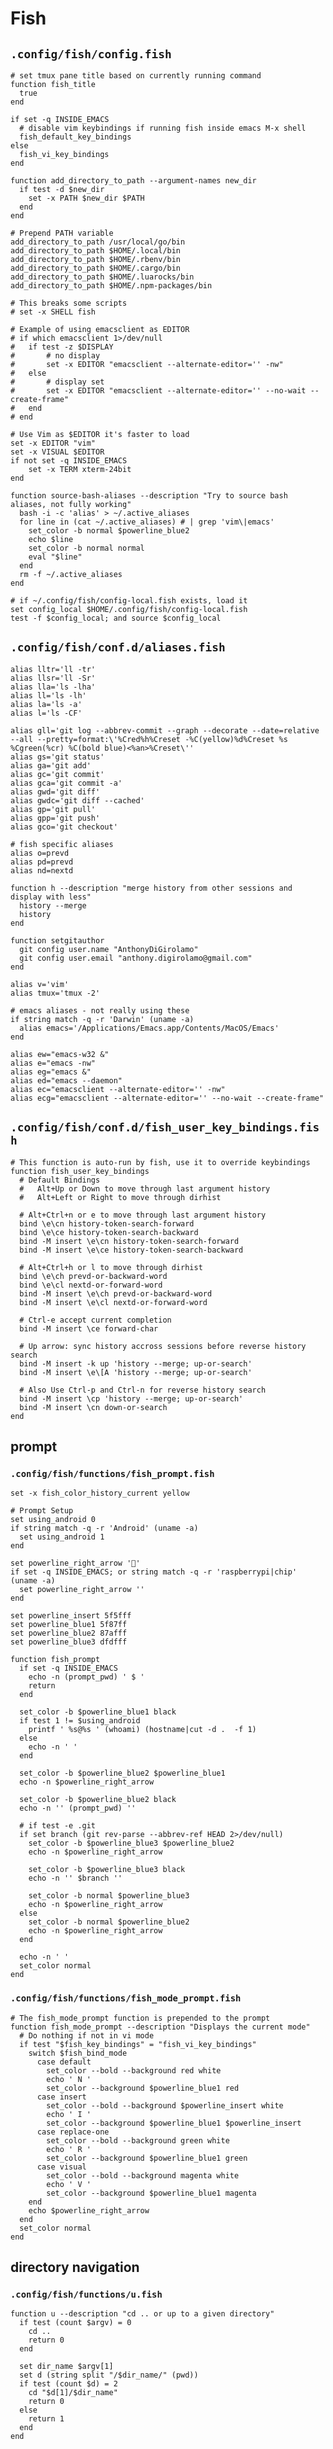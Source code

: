 #+STARTUP: content

* Fish

** ~.config/fish/config.fish~

   #+BEGIN_SRC fish :tangle "~/.config/fish/config.fish" :mkdirp yes
     # set tmux pane title based on currently running command
     function fish_title
       true
     end

     if set -q INSIDE_EMACS
       # disable vim keybindings if running fish inside emacs M-x shell
       fish_default_key_bindings
     else
       fish_vi_key_bindings
     end

     function add_directory_to_path --argument-names new_dir
       if test -d $new_dir
         set -x PATH $new_dir $PATH
       end
     end

     # Prepend PATH variable
     add_directory_to_path /usr/local/go/bin
     add_directory_to_path $HOME/.local/bin
     add_directory_to_path $HOME/.rbenv/bin
     add_directory_to_path $HOME/.cargo/bin
     add_directory_to_path $HOME/.luarocks/bin
     add_directory_to_path $HOME/.npm-packages/bin

     # This breaks some scripts
     # set -x SHELL fish

     # Example of using emacsclient as EDITOR
     # if which emacsclient 1>/dev/null
     #   if test -z $DISPLAY
     #       # no display
     #       set -x EDITOR "emacsclient --alternate-editor='' -nw"
     #   else
     #       # display set
     #       set -x EDITOR "emacsclient --alternate-editor='' --no-wait --create-frame"
     #   end
     # end

     # Use Vim as $EDITOR it's faster to load
     set -x EDITOR "vim"
     set -x VISUAL $EDITOR
     if not set -q INSIDE_EMACS
         set -x TERM xterm-24bit
     end

     function source-bash-aliases --description "Try to source bash aliases, not fully working"
       bash -i -c 'alias' > ~/.active_aliases
       for line in (cat ~/.active_aliases) # | grep 'vim\|emacs'
         set_color -b normal $powerline_blue2
         echo $line
         set_color -b normal normal
         eval "$line"
       end
       rm -f ~/.active_aliases
     end

     # if ~/.config/fish/config-local.fish exists, load it
     set config_local $HOME/.config/fish/config-local.fish
     test -f $config_local; and source $config_local
   #+END_SRC

** ~.config/fish/conf.d/aliases.fish~

   #+BEGIN_SRC fish :tangle "~/.config/fish/conf.d/aliases.fish" :mkdirp yes
     alias lltr='ll -tr'
     alias llsr='ll -Sr'
     alias lla='ls -lha'
     alias ll='ls -lh'
     alias la='ls -a'
     alias l='ls -CF'

     alias gll='git log --abbrev-commit --graph --decorate --date=relative --all --pretty=format:\'%Cred%h%Creset -%C(yellow)%d%Creset %s %Cgreen(%cr) %C(bold blue)<%an>%Creset\''
     alias gs='git status'
     alias ga='git add'
     alias gc='git commit'
     alias gca='git commit -a'
     alias gwd='git diff'
     alias gwdc='git diff --cached'
     alias gp='git pull'
     alias gpp='git push'
     alias gco='git checkout'

     # fish specific aliases
     alias o=prevd
     alias pd=prevd
     alias nd=nextd

     function h --description "merge history from other sessions and display with less"
       history --merge
       history
     end

     function setgitauthor
       git config user.name "AnthonyDiGirolamo"
       git config user.email "anthony.digirolamo@gmail.com"
     end

     alias v='vim'
     alias tmux='tmux -2'

     # emacs aliases - not really using these
     if string match -q -r 'Darwin' (uname -a)
       alias emacs='/Applications/Emacs.app/Contents/MacOS/Emacs'
     end

     alias ew="emacs-w32 &"
     alias e="emacs -nw"
     alias eg="emacs &"
     alias ed="emacs --daemon"
     alias ec="emacsclient --alternate-editor='' -nw"
     alias ecg="emacsclient --alternate-editor='' --no-wait --create-frame"
   #+END_SRC

** ~.config/fish/conf.d/fish_user_key_bindings.fish~

   #+BEGIN_SRC fish :tangle "~/.config/fish/conf.d/fish_user_key_bindings.fish" :mkdirp yes
     # This function is auto-run by fish, use it to override keybindings
     function fish_user_key_bindings
       # Default Bindings
       #   Alt+Up or Down to move through last argument history
       #   Alt+Left or Right to move through dirhist

       # Alt+Ctrl+n or e to move through last argument history
       bind \e\cn history-token-search-forward
       bind \e\ce history-token-search-backward
       bind -M insert \e\cn history-token-search-forward
       bind -M insert \e\ce history-token-search-backward

       # Alt+Ctrl+h or l to move through dirhist
       bind \e\ch prevd-or-backward-word
       bind \e\cl nextd-or-forward-word
       bind -M insert \e\ch prevd-or-backward-word
       bind -M insert \e\cl nextd-or-forward-word

       # Ctrl-e accept current completion
       bind -M insert \ce forward-char

       # Up arrow: sync history accross sessions before reverse history search
       bind -M insert -k up 'history --merge; up-or-search'
       bind -M insert \e\[A 'history --merge; up-or-search'

       # Also Use Ctrl-p and Ctrl-n for reverse history search
       bind -M insert \cp 'history --merge; up-or-search'
       bind -M insert \cn down-or-search
     end
   #+END_SRC

** prompt

*** ~.config/fish/functions/fish_prompt.fish~

    #+BEGIN_SRC fish :tangle "~/.config/fish/functions/fish_prompt.fish" :mkdirp yes
      set -x fish_color_history_current yellow

      # Prompt Setup
      set using_android 0
      if string match -q -r 'Android' (uname -a)
        set using_android 1
      end

      set powerline_right_arrow ''
      if set -q INSIDE_EMACS; or string match -q -r 'raspberrypi|chip' (uname -a)
        set powerline_right_arrow ''
      end

      set powerline_insert 5f5fff
      set powerline_blue1 5f87ff
      set powerline_blue2 87afff
      set powerline_blue3 dfdfff

      function fish_prompt
        if set -q INSIDE_EMACS
          echo -n (prompt_pwd) ' $ '
          return
        end

        set_color -b $powerline_blue1 black
        if test 1 != $using_android
          printf ' %s@%s ' (whoami) (hostname|cut -d .  -f 1)
        else
          echo -n ' '
        end

        set_color -b $powerline_blue2 $powerline_blue1
        echo -n $powerline_right_arrow

        set_color -b $powerline_blue2 black
        echo -n '' (prompt_pwd) ''

        # if test -e .git
        if set branch (git rev-parse --abbrev-ref HEAD 2>/dev/null)
          set_color -b $powerline_blue3 $powerline_blue2
          echo -n $powerline_right_arrow

          set_color -b $powerline_blue3 black
          echo -n '' $branch ''

          set_color -b normal $powerline_blue3
          echo -n $powerline_right_arrow
        else
          set_color -b normal $powerline_blue2
          echo -n $powerline_right_arrow
        end

        echo -n ' '
        set_color normal
      end
    #+END_SRC

*** ~.config/fish/functions/fish_mode_prompt.fish~

    #+BEGIN_SRC fish :tangle "~/.config/fish/functions/fish_mode_prompt.fish" :mkdirp yes
      # The fish_mode_prompt function is prepended to the prompt
      function fish_mode_prompt --description "Displays the current mode"
        # Do nothing if not in vi mode
        if test "$fish_key_bindings" = "fish_vi_key_bindings"
          switch $fish_bind_mode
            case default
              set_color --bold --background red white
              echo ' N '
              set_color --background $powerline_blue1 red
            case insert
              set_color --bold --background $powerline_insert white
              echo ' I '
              set_color --background $powerline_blue1 $powerline_insert
            case replace-one
              set_color --bold --background green white
              echo ' R '
              set_color --background $powerline_blue1 green
            case visual
              set_color --bold --background magenta white
              echo ' V '
              set_color --background $powerline_blue1 magenta
          end
          echo $powerline_right_arrow
        end
        set_color normal
      end
    #+END_SRC

** directory navigation

*** ~.config/fish/functions/u.fish~

    #+BEGIN_SRC fish :tangle "~/.config/fish/functions/u.fish" :mkdirp yes
      function u --description "cd .. or up to a given directory"
        if test (count $argv) = 0
          cd ..
          return 0
        end

        set dir_name $argv[1]
        set d (string split "/$dir_name/" (pwd))
        if test (count $d) = 2
          cd "$d[1]/$dir_name"
          return 0
        else
          return 1
        end
      end

    #+END_SRC

*** ~.config/fish/functions/dl.fish~

    #+BEGIN_SRC fish :tangle "~/.config/fish/functions/dl.fish" :mkdirp yes
      function dl --description "always vertical dirh"
        for dir in $dirprev
          echo $dir
        end
        set_color cyan
        echo (pwd)
        set_color normal
        for dir in $dirnext
          echo $dir
        end
      end
    #+END_SRC



